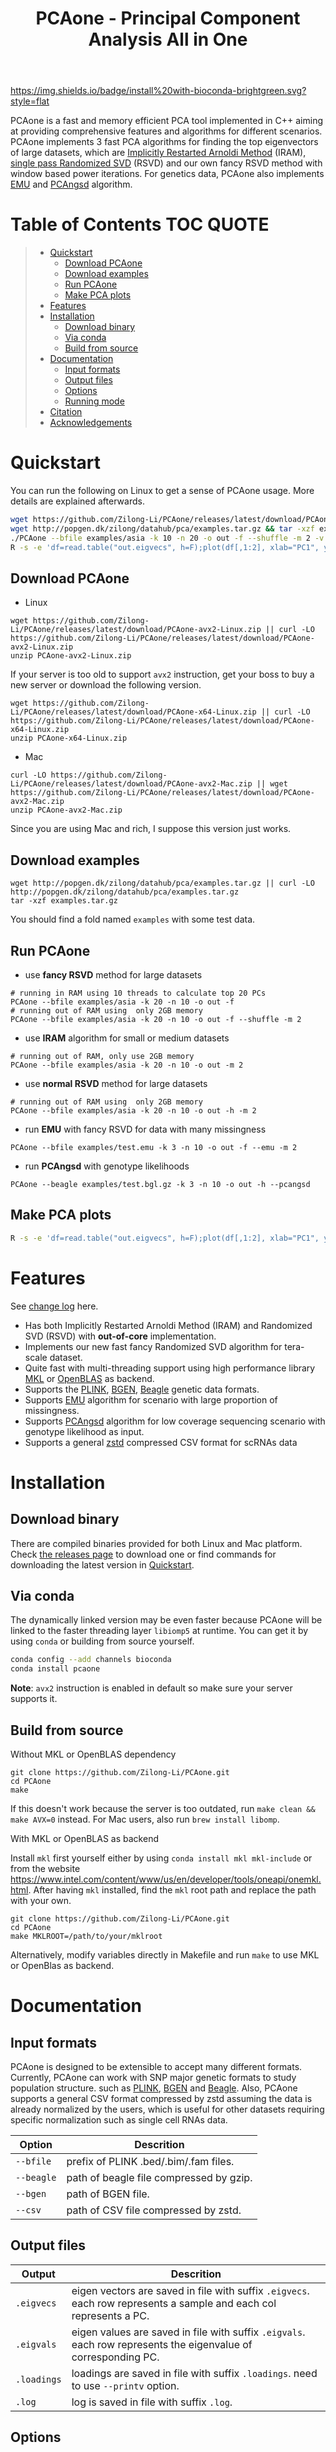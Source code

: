 #+TITLE: PCAone - Principal Component Analysis All in One

#+OPTIONS: ^:nil

[[https://github.com/Zilong-Li/PCAone/actions/workflows/linux.yml/badge.svg]]
[[https://github.com/Zilong-Li/PCAone/actions/workflows/mac.yml/badge.svg]]
[[https://img.shields.io/github/v/release/Zilong-Li/PCAone.svg]]
[[https://img.shields.io/github/license/Zilong-Li/PCAone.svg]]
[[https://img.shields.io/badge/install%20with-bioconda-brightgreen.svg?style=flat]]

PCAone is a fast and memory efficient PCA tool implemented in C++ aiming at providing comprehensive features and algorithms for different scenarios. PCAone implements 3 fast PCA algorithms for finding the top eigenvectors of large datasets, which are [[https://en.wikipedia.org/wiki/Arnoldi_iteration][Implicitly Restarted Arnoldi Method]] (IRAM), [[https://www.ijcai.org/proceedings/2017/468][single pass Randomized SVD]] (RSVD) and our own fancy RSVD method with window based power iterations. For genetics data, PCAone also implements [[https://github.com/Rosemeis/emu][EMU]] and [[https://github.com/Rosemeis/pcangsd][PCAngsd]] algorithm.

[[file:misc/architecture.png]]

* Table of Contents :TOC:QUOTE:
#+BEGIN_QUOTE
- [[#quickstart][Quickstart]]
  - [[#download-pcaone][Download PCAone]]
  - [[#download-examples][Download examples]]
  - [[#run-pcaone][Run PCAone]]
  - [[#make-pca-plots][Make PCA plots]]
- [[#features][Features]]
- [[#installation][Installation]]
  - [[#download-binary][Download binary]]
  - [[#via-conda][Via conda]]
  - [[#build-from-source][Build from source]]
- [[#documentation][Documentation]]
  - [[#input-formats][Input formats]]
  - [[#output-files][Output files]]
  - [[#options][Options]]
  - [[#running-mode][Running mode]]
- [[#citation][Citation]]
- [[#acknowledgements][Acknowledgements]]
#+END_QUOTE

* Quickstart

You can run the following on Linux to get a sense of PCAone usage. More details are explained afterwards.

#+begin_src sh
wget https://github.com/Zilong-Li/PCAone/releases/latest/download/PCAone-avx2-Linux.zip && unzip PCAone-avx2-Linux.zip
wget http://popgen.dk/zilong/datahub/pca/examples.tar.gz && tar -xzf examples.tar.gz
./PCAone --bfile examples/asia -k 10 -n 20 -o out -f --shuffle -m 2 -v
R -s -e 'df=read.table("out.eigvecs", h=F);plot(df[,1:2], xlab="PC1", ylab="PC2");'
#+end_src

** Download PCAone
- Linux
#+begin_src shell
wget https://github.com/Zilong-Li/PCAone/releases/latest/download/PCAone-avx2-Linux.zip || curl -LO https://github.com/Zilong-Li/PCAone/releases/latest/download/PCAone-avx2-Linux.zip
unzip PCAone-avx2-Linux.zip
#+end_src
If your server is too old to support =avx2= instruction, get your boss to buy a new server or download the following version.
#+begin_src shell
wget https://github.com/Zilong-Li/PCAone/releases/latest/download/PCAone-x64-Linux.zip || curl -LO https://github.com/Zilong-Li/PCAone/releases/latest/download/PCAone-x64-Linux.zip
unzip PCAone-x64-Linux.zip
#+end_src

- Mac
#+begin_src shell
curl -LO https://github.com/Zilong-Li/PCAone/releases/latest/download/PCAone-avx2-Mac.zip || wget https://github.com/Zilong-Li/PCAone/releases/latest/download/PCAone-avx2-Mac.zip
unzip PCAone-avx2-Mac.zip
#+end_src
Since you are using Mac and rich, I suppose this version just works.

** Download examples
#+begin_src shell
wget http://popgen.dk/zilong/datahub/pca/examples.tar.gz || curl -LO http://popgen.dk/zilong/datahub/pca/examples.tar.gz
tar -xzf examples.tar.gz
#+end_src
You should find a fold named =examples= with some test data.
** Run PCAone

- use *fancy RSVD* method for large datasets
#+begin_src shell
# running in RAM using 10 threads to calculate top 20 PCs
PCAone --bfile examples/asia -k 20 -n 10 -o out -f
# running out of RAM using  only 2GB memory
PCAone --bfile examples/asia -k 20 -n 10 -o out -f --shuffle -m 2
#+end_src

- use *IRAM* algorithm for small or medium datasets
#+begin_src shell
# running out of RAM, only use 2GB memory
PCAone --bfile examples/asia -k 20 -n 10 -o out -m 2
#+end_src

- use *normal RSVD* method for large datasets
#+begin_src shell
# running out of RAM using  only 2GB memory
PCAone --bfile examples/asia -k 20 -n 10 -o out -h -m 2
#+end_src

- run *EMU* with fancy RSVD for data with many missingness
#+begin_src shell
PCAone --bfile examples/test.emu -k 3 -n 10 -o out -f --emu -m 2
#+end_src

- run *PCAngsd* with genotype likelihoods
#+begin_src shell
PCAone --beagle examples/test.bgl.gz -k 3 -n 10 -o out -h --pcangsd
#+end_src

** Make PCA plots

#+begin_src sh
R -s -e 'df=read.table("out.eigvecs", h=F);plot(df[,1:2], xlab="PC1", ylab="PC2");'
#+end_src

* Features

See [[file:CHANGELOG.org][change log]] here.

- Has both Implicitly Restarted Arnoldi Method (IRAM) and Randomized SVD (RSVD) with *out-of-core* implementation.
- Implements our new fast fancy Randomized SVD algorithm for tera-scale dataset.
- Quite fast with multi-threading support using high performance library [[https://software.intel.com/content/www/us/en/develop/tools/oneapi/components/onemkl.html#gs.8jsfgz][MKL]] or [[https://www.openblas.net/][OpenBLAS]] as backend.
- Supports the [[https://www.cog-genomics.org/plink/1.9/formats#bed][PLINK]], [[https://www.well.ox.ac.uk/~gav/bgen_format][BGEN]], [[http://www.popgen.dk/angsd/index.php/Input#Beagle_format][Beagle]] genetic data formats.
- Supports [[https://github.com/Rosemeis/emu][EMU]] algorithm for scenario with large proportion of missingness.
- Supports [[https://github.com/Rosemeis/pcangsd][PCAngsd]] algorithm for low coverage sequencing scenario with genotype likelihood as input.
- Supports a general [[https://github.com/facebook/zstd][zstd]] compressed CSV format for scRNAs data

* Installation
** Download binary

There are compiled binaries provided for both Linux and Mac platform. Check [[https://github.com/Zilong-Li/PCAone/releases][the releases page]] to download one or find commands for downloading the latest version in [[#Quickstart][Quickstart]].

** Via conda

The dynamically linked version may be even faster because PCAone will be linked to the faster threading layer =libiomp5= at runtime. You can get it by using =conda= or building from source yourself.

#+begin_src sh
conda config --add channels bioconda
conda install pcaone
#+end_src

*Note*: =avx2= instruction is enabled in default so make sure your server supports it.

** Build from source

- Without MKL or OpenBLAS dependency ::
#+begin_src shell
git clone https://github.com/Zilong-Li/PCAone.git
cd PCAone
make
#+end_src

If this doesn't work because the server is too outdated, run =make clean && make AVX=0= instead. For Mac users, also run =brew install libomp=.

- With MKL or OpenBLAS as backend ::

Install =mkl= first yourself either by using  =conda install mkl mkl-include= or from the website https://www.intel.com/content/www/us/en/developer/tools/oneapi/onemkl.html. After having =mkl= installed, find the =mkl= root path and replace the path with your own.
#+begin_src shell
git clone https://github.com/Zilong-Li/PCAone.git
cd PCAone
make MKLROOT=/path/to/your/mklroot
#+end_src

Alternatively, modify variables directly in Makefile and run =make= to use MKL or OpenBlas as backend.

* Documentation
** Input formats

PCAone is designed to be extensible to accept many different formats. Currently, PCAone can work with SNP major genetic formats to study population structure. such as [[https://www.cog-genomics.org/plink/1.9/formats#bed][PLINK]], [[https://www.well.ox.ac.uk/~gav/bgen_format][BGEN]] and [[http://www.popgen.dk/angsd/index.php/Input#Beagle_format][Beagle]]. Also, PCAone supports a general CSV format compressed by zstd assuming the data is already normalized by the users, which is useful for other datasets requiring specific normalization such as single cell RNAs data.

|----------+-----------------------------------------|
| Option   | Descrition                              |
|----------+-----------------------------------------|
| =--bfile=  | prefix of PLINK .bed/.bim/.fam files.   |
| =--beagle= | path of beagle file compressed by gzip. |
| =--bgen=   | path of BGEN file.                      |
| =--csv=    | path of CSV file compressed by zstd.    |
|----------+-----------------------------------------|

** Output files

|-----------+------------------------------------------------------------------------------------------------------------------|
| Output    | Descrition                                                                                                       |
|-----------+------------------------------------------------------------------------------------------------------------------|
| =.eigvecs=  | eigen vectors are saved in file with suffix =.eigvecs=. each row represents a sample and each col represents a PC. |
| =.eigvals=  | eigen values are saved in file with suffix =.eigvals=. each row represents the eigenvalue of corresponding PC.     |
| =.loadings= | loadings are saved in file with suffix =.loadings=. need to use =--printv= option.                                   |
| =.log=      | log is saved in file with suffix =.log=.                                                                           |
|-----------+------------------------------------------------------------------------------------------------------------------|

** Options

run =./PCAone --help= to show all options. I feature some useful and important options below.

|--------------+----------------------------------------------------------------------------------------|
| Option       | Descrition                                                                             |
|--------------+----------------------------------------------------------------------------------------|
| =-f,--fast=    | use fancy RSVD algorithm in PCAone's paper                                             |
| =-h,--halko=   | use normal RSVD algorithm                                                              |
| =-n,--threads= | number of threads                                                                      |
| =-o,--out=     | prefix of output files                                                                 |
| =--cpmed=      | normalize values by count per median (CPMED) for scRNAs.                               |
| =--maxp=       | maximum number of iterations for RSVD algorithm.                                       |
| =--printv=     | print out another eigenvectors or loadings.                                            |
| =--shuffle=    | shuffle the input data first for fancy RSVD algorithm, use it together with =-f= and =-m=. |
| =--bands=      | number of bands used by fancy RSVD algorithm. must be =2^x=.                             |
|--------------+----------------------------------------------------------------------------------------|

** Running mode

PCAone has both in-core and out-of-core mode for each algorithm. In default, PCAone will load all data in memory, which is the fastest way to do calculation. However, it is usually not feasible to keep the whole large matrix in memory. In contrast, PCAone allows user to specify the amount of memory using =-m= option.

* Citation

- If you find PCAone helpful, please cite our paper https://github.com/Zilong-Li/PCAone [Paper TBD].

- If using EMU algorithm, please also cite [[https://academic.oup.com/bioinformatics/article/37/13/1868/6103565][Large-scale inference of population structure in presence of missingness using PCA]].

- If using PCAngsd algorithm, please also cite [[https://www.genetics.org/content/210/2/719][Inferring Population Structure and Admixture Proportions in Low-Depth NGS Data]].

* Acknowledgements

PCAone use [[https://eigen.tuxfamily.org/index.php?title=Main_Page][Eigen]] for linear algebra operation. The IRAM method is based on [[https://github.com/yixuan/spectra][yixuan/spectra]]. The bgen lib is ported from [[https://github.com/jeremymcrae/bgen][jeremymcrae/bgen]]. The EMU and PCAngsd algorithms are modified from [[https://github.com/Rosemeis][@Jonas]] packages.
